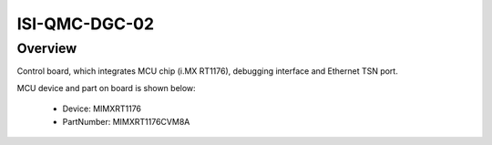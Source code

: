 .. _isi_qmc_dgc:

ISI-QMC-DGC-02
####################

Overview
********

Control board, which integrates MCU chip (i.MX RT1176), debugging interface and Ethernet TSN port.


.. image:: ./isi_qmc_dgc.png
   :width: 240px
   :align: center
   :alt: ISI-QMC-DGC-02

MCU device and part on board is shown below:

 - Device: MIMXRT1176
 - PartNumber: MIMXRT1176CVM8A


